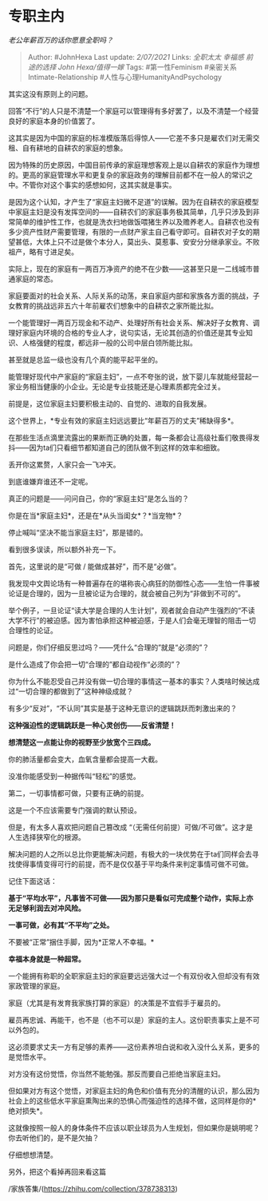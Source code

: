 * 专职主内
  :PROPERTIES:
  :CUSTOM_ID: 专职主内
  :END:

/老公年薪百万的话你愿意全职吗？/

#+BEGIN_QUOTE
  Author: #JohnHexa Last update: /2/07/2021/ Links: [[全职太太]]
  [[幸福感]] [[前途的选择]] [[John Hexa/值得一嫁]] Tags: #第一性Feminism
  #亲密关系Intimate-Relationship #人性与心理HumanityAndPsychology
#+END_QUOTE

其实这没有原则上的问题。

回答“不行”的人只是不清楚一个家庭可以管理得有多好罢了，以及不清楚一个经营良好的家庭本身的价值罢了。

这其实是因为中国的家庭的标准模版落后得惊人------它差不多只是雇农们对无需交租、自有耕地的自耕农的家庭的想象。

因为特殊的历史原因，中国目前传承的家庭理想客观上是以自耕农的家庭作为理想的。更高的家庭管理水平和更复杂的家庭政务的理解目前都不在一般人的常识之中。不管你对这个事实的感想如何，这其实就是事实。

是因为这个认知，才产生了“家庭主妇微不足道”的误解。因为在自耕农的家庭模型中家庭主妇是没有发挥空间的------自耕农们的家庭事务极其简单，几乎只涉及到非常简单的维护性工作，也就是洗衣扫地做饭喂猪生养以及赡养老人。自耕农也没有多少资产性财产需要管理，有限的一点财产家主自己看守即可。自耕农对子女的期望甚低，大体上只不过是做个本分人，莫出头、莫惹事、安安分分继承家业。不败祖产，略有寸进足矣。

实际上，现在的家庭有一两百万净资产的绝不在少数------这甚至只是一二线城市普通家庭的常态。

家庭要面对的社会关系、人际关系的动荡，来自家庭内部和家族各方面的挑战，子女教育的挑战远非五六十年前雇农们想象中的自耕农之家所能比拟。

一个能管理好一两百万现金和不动产、处理好所有社会关系、解决好子女教育、调理好家庭内环境的合格的专业人才，说句实话，无论其创造的价值还是其专业知识、人格强健的程度，都远非一般的公司中层白领所能比拟。

甚至就是总监一级也没有几个真的能平起平坐的。

能管理好现代中产家庭的“家庭主妇”，一点不夸张的说，放下婴儿车就能经营起一家业务相当健康的小企业。无论是专业技能还是心理素质都完全过关。

前提是，这位家庭主妇要积极主动的、自觉的、进取的自我发展。

这个世界上，*专业有效的家庭主妇远远要比“年薪百万的丈夫”稀缺得多*。

在那些生活点滴里流露出的果断而正确的处置，每一条都会让高级社畜们敬畏得发抖------因为ta们只看细节都知道自己的团队做不到这样的效率和细致。

丢开你这累赘，人家只会一飞冲天。

到底谁嫌弃谁还不一定呢。

真正的问题是------问问自己，你的“家庭主妇”是怎么当的？

你是在当*家庭主妇*，还是在*从头当闺女*？*当宠物*？

停止喊叫“坚决不能当家庭主妇”，那是错的。

看到很多误读，所以额外补充一下。

首先，这里说的是“可做 / 能做成甚好”，而不是“必做”。

我发现中文舆论场有一种普遍存在的堪称丧心病狂的防御性心态------生怕一件事被论证是合理的，因为一旦被论证为合理的，就会被自己列为“非做到不可的”。

举个例子，一旦论证“读大学是合理的人生计划”，观者就会自动产生强烈的“不读大学不行”的被迫感。因为害怕承担这种被迫感，于是人们会毫无理智的阻击一切合理性的论证。

问题是，你们仔细反思过吗？------凭什么“合理的”就是“必须的”？

是什么造成了你会把一切“合理的”都自动视作“必须的”？

你为什么不能忍受自己并没有做一切合理的事情这一基本的事实？人类啥时候达成过“一切合理的都做到了”这种神级成就？

有多少“反对”，“不认同”其实是基于这种无意识的逻辑跳跃而刺激出来的？

*这种强迫性的逻辑跳跃是一种心灵创伤------反省清楚！*

*想清楚这一点能让你的视野至少放宽个三四成。*

你的肺活量都会变大，血氧含量都会提高一大截。

没准你能感受到一种据传叫“轻松”的感觉。

第二，一切事情都可做，只要有正确的前提。

这是一个不应该需要专门强调的默认预设。

但是，有太多人喜欢把问题自己篡改成
“（无需任何前提）可做/不可做”。这才是人生选择狭窄化的根源。

解决问题的人之所以总比你更能解决问题，有极大的一块优势在于ta们同样会去寻找使得事情变得可行的前提，而不是仅仅基于平均条件来判定事情可做不可做。

记住下面这话：

*基于“平均水平”，凡事皆不可做------因为那只是看似可完成整个动作，实际上亦无足够利润去对冲风险。*

*一事可做，必有其“不平均”之处。*

不要被“正常”捆住手脚，因为*正常人不幸福。*

*幸福本身就是一种超常。*

一个能拥有称职的全职家庭主妇的家庭要远远强大过一个有双份收入但却没有有效家政管理的家庭。

家庭（尤其是有发育我家族打算的家庭）的决策是不宜假手于雇员的。

雇员再忠诚、再能干，也不是（也不可以是）家庭的主人。这份职责事实上是不可以外包的。

这必须要求丈夫一方有足够的素养------这份素养坦白说和收入没什么关系，更多的是觉悟水平。

对方没有这份觉悟，你当然不能勉强。那反而要自己拒绝当家庭主妇。

但如果对方有这个觉悟，对家庭主妇的角色和价值有充分的清醒的认识，那么因为社会上的这些低水平家庭熏陶出来的恐惧心而强迫性的选择不做，这同样是你的*绝对损失*。

这就像按照一般人的身体条件不应该以职业球员为人生规划，但如果你是姚明呢？你去听他们的，是不是欠抽？

仔细想想清楚。

另外，把这个看掉再回来看这篇

/家族答集/(https://zhihu.com/collection/378738313)
